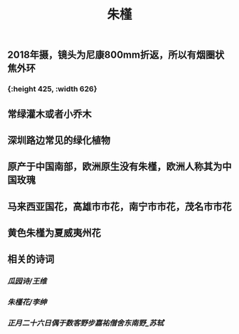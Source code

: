 #+TITLE: 朱槿
#+ALIAS: 赤槿, 扶桑, 大红花, 佛桑
** 2018年摄，镜头为尼康800mm折返，所以有烟圈状焦外环
*** [[https://s3.ax1x.com/2021/02/07/ytNQGF.jpg]]{:height 425, :width 626}
** 常绿灌木或者小乔木
** 深圳路边常见的绿化植物
** 原产于中国南部，欧洲原生没有朱槿，欧洲人称其为中国玫瑰
** 马来西亚国花，高雄市市花，南宁市市花，茂名市市花
** 黄色朱槿为夏威夷州花
** 相关的诗词
*** [[瓜园诗/王维]]
:PROPERTIES:
:later: 1612654867257
:END:
*** [[朱槿花/李绅]]
*** [[正月二十六日偶于数客野步嘉祐僧舍东南野_苏轼]]
